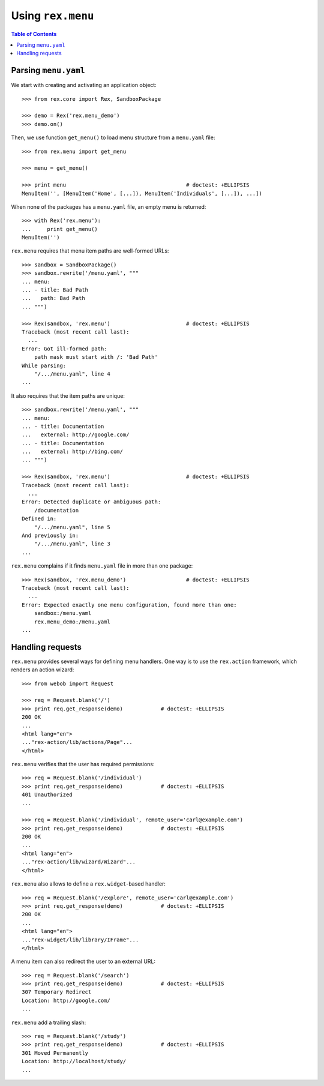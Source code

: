 **********************
  Using ``rex.menu``
**********************

.. contents:: Table of Contents


Parsing ``menu.yaml``
=====================

We start with creating and activating an application object::

    >>> from rex.core import Rex, SandboxPackage

    >>> demo = Rex('rex.menu_demo')
    >>> demo.on()

Then, we use function ``get_menu()`` to load menu structure from a
``menu.yaml`` file::

    >>> from rex.menu import get_menu

    >>> menu = get_menu()

    >>> print menu                                      # doctest: +ELLIPSIS
    MenuItem('', [MenuItem('Home', [...]), MenuItem('Individuals', [...]), ...])

When none of the packages has a ``menu.yaml`` file, an empty menu is returned::

    >>> with Rex('rex.menu'):
    ...     print get_menu()
    MenuItem('')

``rex.menu`` requires that menu item paths are well-formed URLs::

    >>> sandbox = SandboxPackage()
    >>> sandbox.rewrite('/menu.yaml', """
    ... menu:
    ... - title: Bad Path
    ...   path: Bad Path
    ... """)

    >>> Rex(sandbox, 'rex.menu')                        # doctest: +ELLIPSIS
    Traceback (most recent call last):
      ...
    Error: Got ill-formed path:
        path mask must start with /: 'Bad Path'
    While parsing:
        "/.../menu.yaml", line 4
    ...

It also requires that the item paths are unique::

    >>> sandbox.rewrite('/menu.yaml', """
    ... menu:
    ... - title: Documentation
    ...   external: http://google.com/
    ... - title: Documentation
    ...   external: http://bing.com/
    ... """)

    >>> Rex(sandbox, 'rex.menu')                        # doctest: +ELLIPSIS
    Traceback (most recent call last):
      ...
    Error: Detected duplicate or ambiguous path:
        /documentation
    Defined in:
        "/.../menu.yaml", line 5
    And previously in:
        "/.../menu.yaml", line 3
    ...

``rex.menu`` complains if it finds ``menu.yaml`` file in more than one
package::

    >>> Rex(sandbox, 'rex.menu_demo')                   # doctest: +ELLIPSIS
    Traceback (most recent call last):
      ...
    Error: Expected exactly one menu configuration, found more than one:
        sandbox:/menu.yaml
        rex.menu_demo:/menu.yaml
    ...


Handling requests
=================

``rex.menu`` provides several ways for defining menu handlers.  One way is to use
the ``rex.action`` framework, which renders an action wizard::

    >>> from webob import Request

    >>> req = Request.blank('/')
    >>> print req.get_response(demo)            # doctest: +ELLIPSIS
    200 OK
    ...
    <html lang="en">
    ..."rex-action/lib/actions/Page"...
    </html>

``rex.menu`` verifies that the user has required permissions::

    >>> req = Request.blank('/individual')
    >>> print req.get_response(demo)            # doctest: +ELLIPSIS
    401 Unauthorized
    ...

    >>> req = Request.blank('/individual', remote_user='carl@example.com')
    >>> print req.get_response(demo)            # doctest: +ELLIPSIS
    200 OK
    ...
    <html lang="en">
    ..."rex-action/lib/wizard/Wizard"...
    </html>

``rex.menu`` also allows to define a ``rex.widget``-based handler::

    >>> req = Request.blank('/explore', remote_user='carl@example.com')
    >>> print req.get_response(demo)            # doctest: +ELLIPSIS
    200 OK
    ...
    <html lang="en">
    ..."rex-widget/lib/library/IFrame"...
    </html>

A menu item can also redirect the user to an external URL::

    >>> req = Request.blank('/search')
    >>> print req.get_response(demo)            # doctest: +ELLIPSIS
    307 Temporary Redirect
    Location: http://google.com/
    ...

``rex.menu`` add a trailing slash::

    >>> req = Request.blank('/study')
    >>> print req.get_response(demo)            # doctest: +ELLIPSIS
    301 Moved Permanently
    Location: http://localhost/study/
    ...

